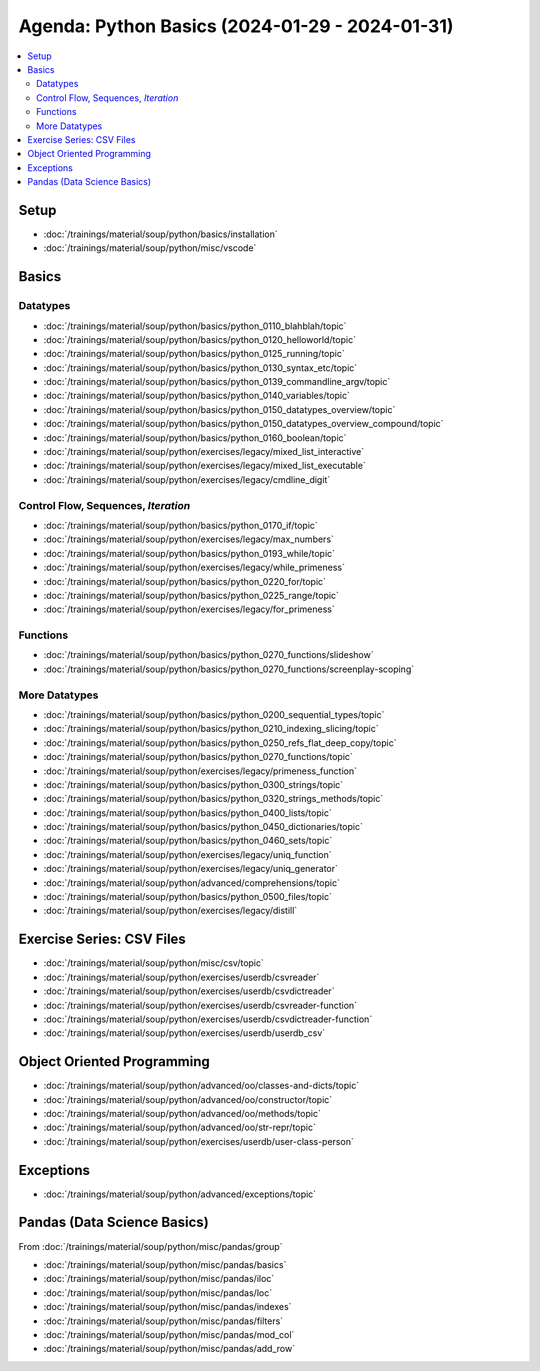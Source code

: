 Agenda: Python Basics (2024-01-29 - 2024-01-31)
===============================================

.. contents::
   :local:

Setup
-----

* :doc:`/trainings/material/soup/python/basics/installation`
* :doc:`/trainings/material/soup/python/misc/vscode`

Basics
------

Datatypes
.........

* :doc:`/trainings/material/soup/python/basics/python_0110_blahblah/topic`
* :doc:`/trainings/material/soup/python/basics/python_0120_helloworld/topic`
* :doc:`/trainings/material/soup/python/basics/python_0125_running/topic`
* :doc:`/trainings/material/soup/python/basics/python_0130_syntax_etc/topic`
* :doc:`/trainings/material/soup/python/basics/python_0139_commandline_argv/topic`
* :doc:`/trainings/material/soup/python/basics/python_0140_variables/topic`
* :doc:`/trainings/material/soup/python/basics/python_0150_datatypes_overview/topic`
* :doc:`/trainings/material/soup/python/basics/python_0150_datatypes_overview_compound/topic`
* :doc:`/trainings/material/soup/python/basics/python_0160_boolean/topic`
* :doc:`/trainings/material/soup/python/exercises/legacy/mixed_list_interactive`
* :doc:`/trainings/material/soup/python/exercises/legacy/mixed_list_executable`
* :doc:`/trainings/material/soup/python/exercises/legacy/cmdline_digit`

Control Flow, Sequences, *Iteration*
....................................

* :doc:`/trainings/material/soup/python/basics/python_0170_if/topic`
* :doc:`/trainings/material/soup/python/exercises/legacy/max_numbers`
* :doc:`/trainings/material/soup/python/basics/python_0193_while/topic`
* :doc:`/trainings/material/soup/python/exercises/legacy/while_primeness`
* :doc:`/trainings/material/soup/python/basics/python_0220_for/topic`
* :doc:`/trainings/material/soup/python/basics/python_0225_range/topic`
* :doc:`/trainings/material/soup/python/exercises/legacy/for_primeness`

Functions
.........

* :doc:`/trainings/material/soup/python/basics/python_0270_functions/slideshow`
* :doc:`/trainings/material/soup/python/basics/python_0270_functions/screenplay-scoping`

More Datatypes
..............

* :doc:`/trainings/material/soup/python/basics/python_0200_sequential_types/topic`
* :doc:`/trainings/material/soup/python/basics/python_0210_indexing_slicing/topic`
* :doc:`/trainings/material/soup/python/basics/python_0250_refs_flat_deep_copy/topic`
* :doc:`/trainings/material/soup/python/basics/python_0270_functions/topic`
* :doc:`/trainings/material/soup/python/exercises/legacy/primeness_function`
* :doc:`/trainings/material/soup/python/basics/python_0300_strings/topic`
* :doc:`/trainings/material/soup/python/basics/python_0320_strings_methods/topic`
* :doc:`/trainings/material/soup/python/basics/python_0400_lists/topic`
* :doc:`/trainings/material/soup/python/basics/python_0450_dictionaries/topic`
* :doc:`/trainings/material/soup/python/basics/python_0460_sets/topic`
* :doc:`/trainings/material/soup/python/exercises/legacy/uniq_function`
* :doc:`/trainings/material/soup/python/exercises/legacy/uniq_generator`
* :doc:`/trainings/material/soup/python/advanced/comprehensions/topic`
* :doc:`/trainings/material/soup/python/basics/python_0500_files/topic`
* :doc:`/trainings/material/soup/python/exercises/legacy/distill`

Exercise Series: CSV Files
--------------------------

* :doc:`/trainings/material/soup/python/misc/csv/topic`
* :doc:`/trainings/material/soup/python/exercises/userdb/csvreader`
* :doc:`/trainings/material/soup/python/exercises/userdb/csvdictreader`
* :doc:`/trainings/material/soup/python/exercises/userdb/csvreader-function`
* :doc:`/trainings/material/soup/python/exercises/userdb/csvdictreader-function`
* :doc:`/trainings/material/soup/python/exercises/userdb/userdb_csv`

Object Oriented Programming
---------------------------

* :doc:`/trainings/material/soup/python/advanced/oo/classes-and-dicts/topic`
* :doc:`/trainings/material/soup/python/advanced/oo/constructor/topic`
* :doc:`/trainings/material/soup/python/advanced/oo/methods/topic`
* :doc:`/trainings/material/soup/python/advanced/oo/str-repr/topic`
* :doc:`/trainings/material/soup/python/exercises/userdb/user-class-person`

Exceptions
----------

* :doc:`/trainings/material/soup/python/advanced/exceptions/topic`

Pandas (Data Science Basics)
----------------------------

From :doc:`/trainings/material/soup/python/misc/pandas/group`

* :doc:`/trainings/material/soup/python/misc/pandas/basics`
* :doc:`/trainings/material/soup/python/misc/pandas/iloc`
* :doc:`/trainings/material/soup/python/misc/pandas/loc`
* :doc:`/trainings/material/soup/python/misc/pandas/indexes`
* :doc:`/trainings/material/soup/python/misc/pandas/filters`
* :doc:`/trainings/material/soup/python/misc/pandas/mod_col`
* :doc:`/trainings/material/soup/python/misc/pandas/add_row`

